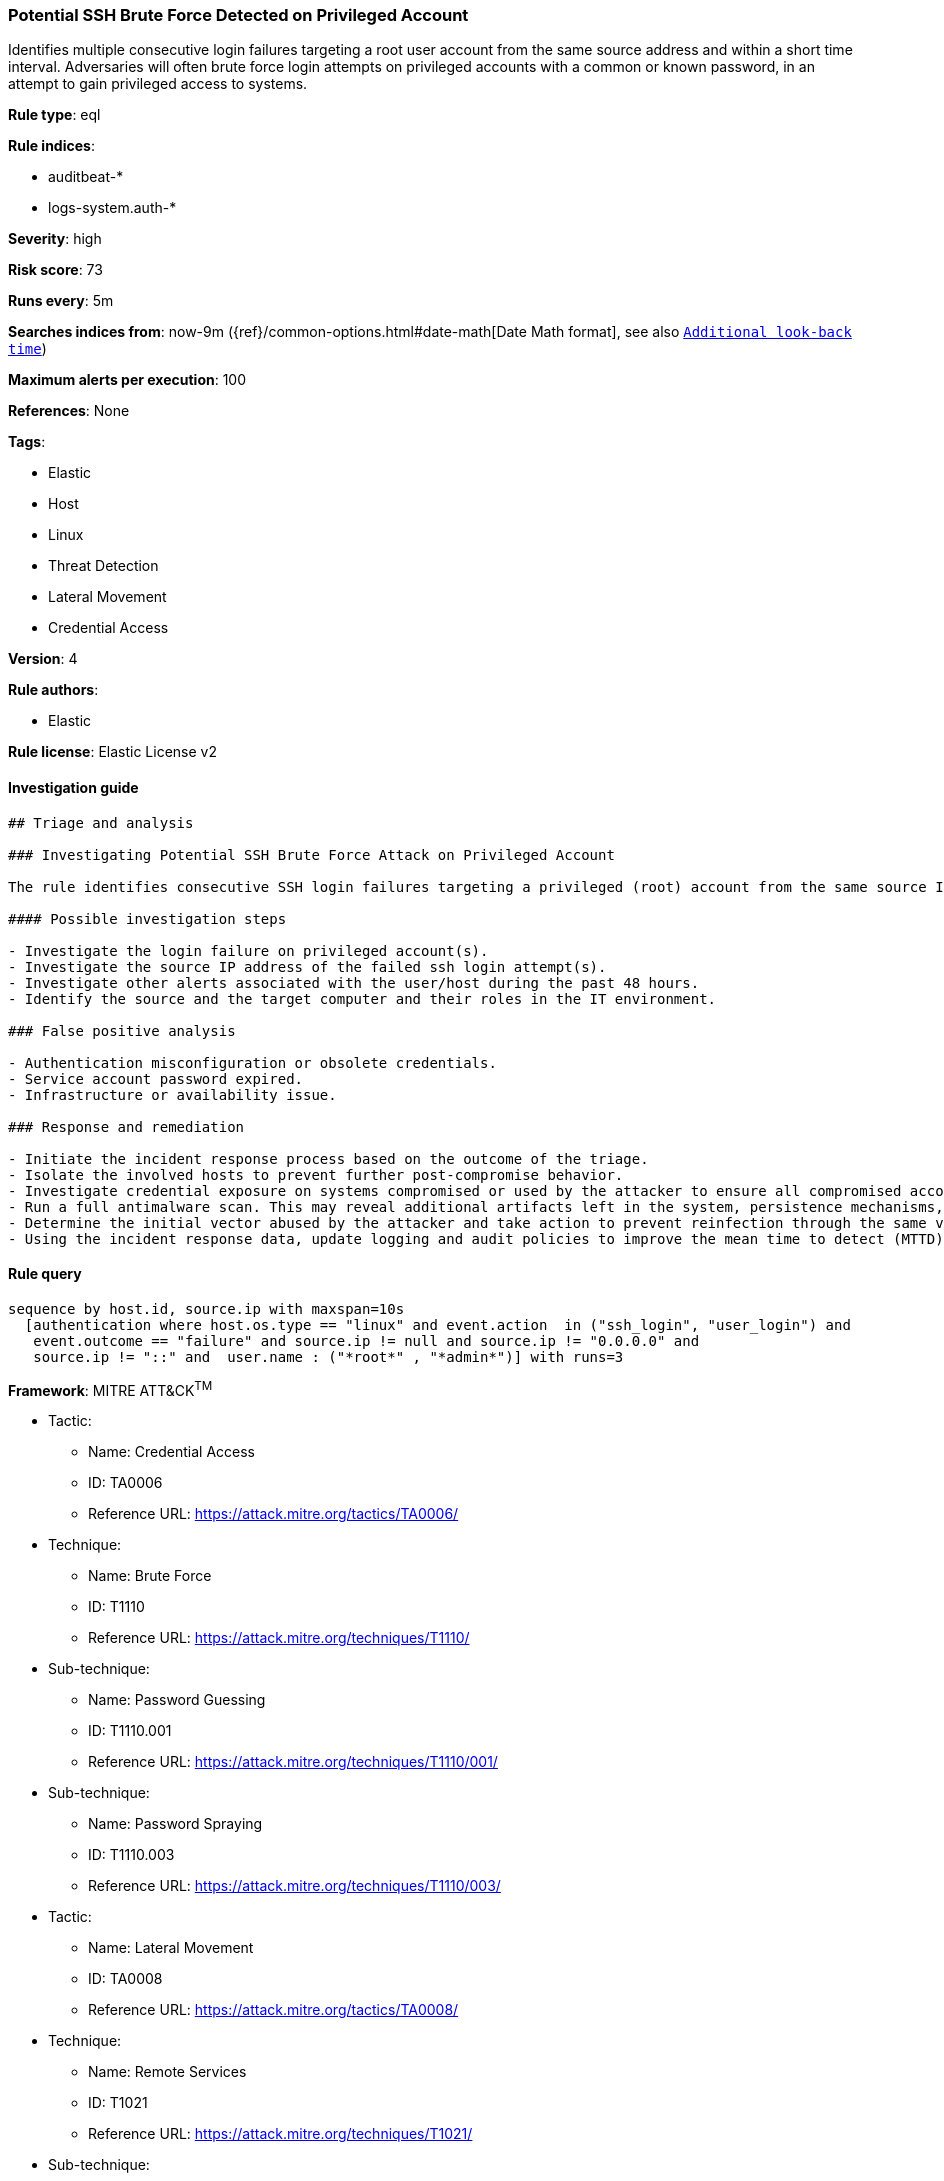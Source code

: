 [[prebuilt-rule-8-5-2-potential-ssh-brute-force-detected-on-privileged-account]]
=== Potential SSH Brute Force Detected on Privileged Account

Identifies multiple consecutive login failures targeting a root user account from the same source address and within a short time interval. Adversaries will often brute force login attempts on privileged accounts with a common or known password, in an attempt to gain privileged access to systems.

*Rule type*: eql

*Rule indices*: 

* auditbeat-*
* logs-system.auth-*

*Severity*: high

*Risk score*: 73

*Runs every*: 5m

*Searches indices from*: now-9m ({ref}/common-options.html#date-math[Date Math format], see also <<rule-schedule, `Additional look-back time`>>)

*Maximum alerts per execution*: 100

*References*: None

*Tags*: 

* Elastic
* Host
* Linux
* Threat Detection
* Lateral Movement
* Credential Access

*Version*: 4

*Rule authors*: 

* Elastic

*Rule license*: Elastic License v2


==== Investigation guide


[source, markdown]
----------------------------------
## Triage and analysis

### Investigating Potential SSH Brute Force Attack on Privileged Account

The rule identifies consecutive SSH login failures targeting a privileged (root) account from the same source IP address to the same target host indicating brute force login attempts.

#### Possible investigation steps

- Investigate the login failure on privileged account(s).
- Investigate the source IP address of the failed ssh login attempt(s).
- Investigate other alerts associated with the user/host during the past 48 hours.
- Identify the source and the target computer and their roles in the IT environment.

### False positive analysis

- Authentication misconfiguration or obsolete credentials.
- Service account password expired.
- Infrastructure or availability issue.

### Response and remediation

- Initiate the incident response process based on the outcome of the triage.
- Isolate the involved hosts to prevent further post-compromise behavior.
- Investigate credential exposure on systems compromised or used by the attacker to ensure all compromised accounts are identified. Reset passwords for these accounts and other potentially compromised credentials, such as email, business systems, and web services.
- Run a full antimalware scan. This may reveal additional artifacts left in the system, persistence mechanisms, and malware components.
- Determine the initial vector abused by the attacker and take action to prevent reinfection through the same vector.
- Using the incident response data, update logging and audit policies to improve the mean time to detect (MTTD) and the mean time to respond (MTTR).


----------------------------------

==== Rule query


[source, js]
----------------------------------
sequence by host.id, source.ip with maxspan=10s
  [authentication where host.os.type == "linux" and event.action  in ("ssh_login", "user_login") and
   event.outcome == "failure" and source.ip != null and source.ip != "0.0.0.0" and
   source.ip != "::" and  user.name : ("*root*" , "*admin*")] with runs=3

----------------------------------

*Framework*: MITRE ATT&CK^TM^

* Tactic:
** Name: Credential Access
** ID: TA0006
** Reference URL: https://attack.mitre.org/tactics/TA0006/
* Technique:
** Name: Brute Force
** ID: T1110
** Reference URL: https://attack.mitre.org/techniques/T1110/
* Sub-technique:
** Name: Password Guessing
** ID: T1110.001
** Reference URL: https://attack.mitre.org/techniques/T1110/001/
* Sub-technique:
** Name: Password Spraying
** ID: T1110.003
** Reference URL: https://attack.mitre.org/techniques/T1110/003/
* Tactic:
** Name: Lateral Movement
** ID: TA0008
** Reference URL: https://attack.mitre.org/tactics/TA0008/
* Technique:
** Name: Remote Services
** ID: T1021
** Reference URL: https://attack.mitre.org/techniques/T1021/
* Sub-technique:
** Name: SSH
** ID: T1021.004
** Reference URL: https://attack.mitre.org/techniques/T1021/004/

